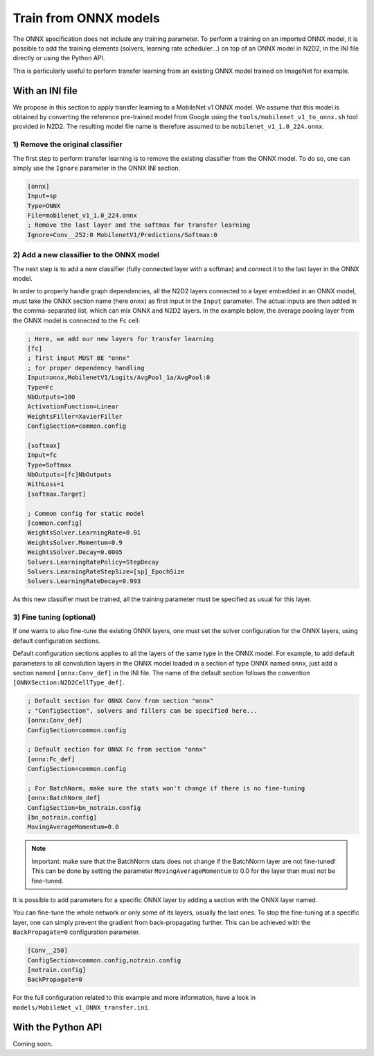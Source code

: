 Train from ONNX models
======================

The ONNX specification does not include any training parameter. To perform a
training on an imported ONNX model, it is possible to add the training elements
(solvers, learning rate scheduler...) on top of an ONNX model in N2D2, in the
INI file directly or using the Python API.

This is particularly useful to perform transfer learning from an existing ONNX
model trained on ImageNet for example.


With an INI file
----------------

We propose in this section to apply transfer learning to a MobileNet v1 ONNX
model. We assume that this model is obtained by converting the reference
pre-trained model from Google using the ``tools/mobilenet_v1_to_onnx.sh`` tool
provided in N2D2. The resulting model file name is therefore assumed to be
``mobilenet_v1_1.0_224.onnx``.

1) Remove the original classifier
~~~~~~~~~~~~~~~~~~~~~~~~~~~~~~~~~

The first step to perform transfer learning is to remove the existing classifier
from the ONNX model. To do so, one can simply use the ``Ignore`` parameter in
the ONNX INI section.

.. code-block:: ini

    [onnx]
    Input=sp
    Type=ONNX
    File=mobilenet_v1_1.0_224.onnx
    ; Remove the last layer and the softmax for transfer learning
    Ignore=Conv__252:0 MobilenetV1/Predictions/Softmax:0


2) Add a new classifier to the ONNX model
~~~~~~~~~~~~~~~~~~~~~~~~~~~~~~~~~~~~~~~~~

The next step is to add a new classifier (fully connected layer with a softmax)
and connect it to the last layer in the ONNX model.

In order to properly handle graph dependencies, all the N2D2 layers connected 
to a layer embedded in an ONNX model, must take the ONNX section name 
(here ``onnx``) as first input in the ``Input`` parameter. The actual inputs 
are then added in the comma-separated list, which can mix ONNX and N2D2 layers.
In the example below, the average pooling layer from the ONNX model is connected
to the ``Fc`` cell:

.. code-block:: ini

    ; Here, we add our new layers for transfer learning
    [fc]
    ; first input MUST BE "onnx" 
    ; for proper dependency handling
    Input=onnx,MobilenetV1/Logits/AvgPool_1a/AvgPool:0
    Type=Fc
    NbOutputs=100
    ActivationFunction=Linear
    WeightsFiller=XavierFiller
    ConfigSection=common.config

    [softmax]
    Input=fc
    Type=Softmax
    NbOutputs=[fc]NbOutputs
    WithLoss=1
    [softmax.Target]

    ; Common config for static model
    [common.config]
    WeightsSolver.LearningRate=0.01
    WeightsSolver.Momentum=0.9
    WeightsSolver.Decay=0.0005
    Solvers.LearningRatePolicy=StepDecay
    Solvers.LearningRateStepSize=[sp]_EpochSize
    Solvers.LearningRateDecay=0.993

As this new classifier must be trained, all the training parameter must be
specified as usual for this layer.

3) Fine tuning (optional)
~~~~~~~~~~~~~~~~~~~~~~~~~

If one wants to also fine-tune the existing ONNX layers, one must set the 
solver configuration for the ONNX layers, using default configuration sections.

Default configuration sections applies to all the layers of the same type in the
ONNX model. For example, to add default parameters to all convolution layers
in the ONNX model loaded in a section of type ONNX named ``onnx``,
just add a section named ``[onnx:Conv_def]`` in the INI file. The name of the
default section follows the convention ``[ONNXSection:N2D2CellType_def]``.


.. code-block:: ini

    ; Default section for ONNX Conv from section "onnx"
    ; "ConfigSection", solvers and fillers can be specified here...
    [onnx:Conv_def]
    ConfigSection=common.config

    ; Default section for ONNX Fc from section "onnx"
    [onnx:Fc_def]
    ConfigSection=common.config

    ; For BatchNorm, make sure the stats won't change if there is no fine-tuning
    [onnx:BatchNorm_def]
    ConfigSection=bn_notrain.config
    [bn_notrain.config]
    MovingAverageMomentum=0.0


.. Note::

    Important: make sure that the BatchNorm stats does not change if the 
    BatchNorm layer are not fine-tuned! This can be done by setting the 
    parameter ``MovingAverageMomentum`` to 0.0 for the layer than must not be
    fine-tuned.


It is possible to add parameters for a specific ONNX layer by adding a section
with the ONNX layer named.

You can fine-tune the whole network or only some of its layers, usually the last
ones. To stop the fine-tuning at a specific layer, one can simply prevent the
gradient from back-propagating further. This can be achieved with the 
``BackPropagate=0`` configuration parameter.


.. code-block:: ini

    [Conv__250]
    ConfigSection=common.config,notrain.config
    [notrain.config]
    BackPropagate=0



For the full configuration related to this example and more information, have a
look in ``models/MobileNet_v1_ONNX_transfer.ini``.



With the Python API
-------------------

Coming soon.



